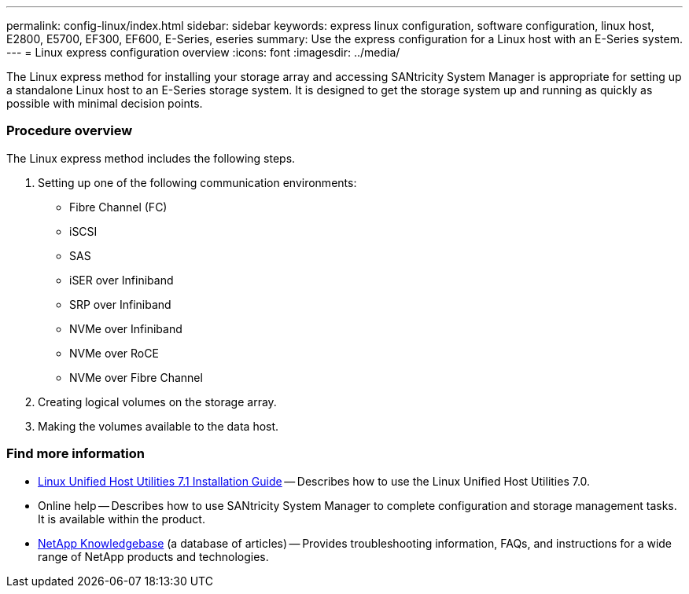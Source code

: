 ---
permalink: config-linux/index.html
sidebar: sidebar
keywords: express linux configuration, software configuration, linux host, E2800, E5700, EF300, EF600, E-Series, eseries
summary: Use the express configuration for a Linux host with an E-Series system.
---
= Linux express configuration overview
:icons: font
:imagesdir: ../media/

[.lead]
The Linux express method for installing your storage array and accessing SANtricity System Manager is appropriate for setting up a standalone Linux host to an E-Series storage system. It is designed to get the storage system up and running as quickly as possible with minimal decision points.

=== Procedure overview

The Linux express method includes the following steps.

. Setting up one of the following communication environments:
 ** Fibre Channel (FC)
 ** iSCSI
 ** SAS
 ** iSER over Infiniband
 ** SRP over Infiniband
 ** NVMe over Infiniband
 ** NVMe over RoCE
 ** NVMe over Fibre Channel
. Creating logical volumes on the storage array.
. Making the volumes available to the data host.

=== Find more information

* https://library.netapp.com/ecm/ecm_download_file/ECMLP2547936[Linux Unified Host Utilities 7.1 Installation Guide] -- Describes how to use the Linux Unified Host Utilities 7.0.
* Online help -- Describes how to use SANtricity System Manager to complete configuration and storage management tasks. It is available within the product.
* https://kb.netapp.com/[NetApp Knowledgebase] (a database of articles)
 -- Provides troubleshooting information, FAQs, and instructions for a wide range of NetApp products and technologies.
